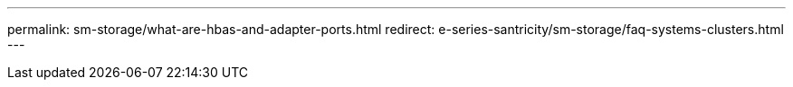 ---
permalink: sm-storage/what-are-hbas-and-adapter-ports.html
redirect: e-series-santricity/sm-storage/faq-systems-clusters.html
---
